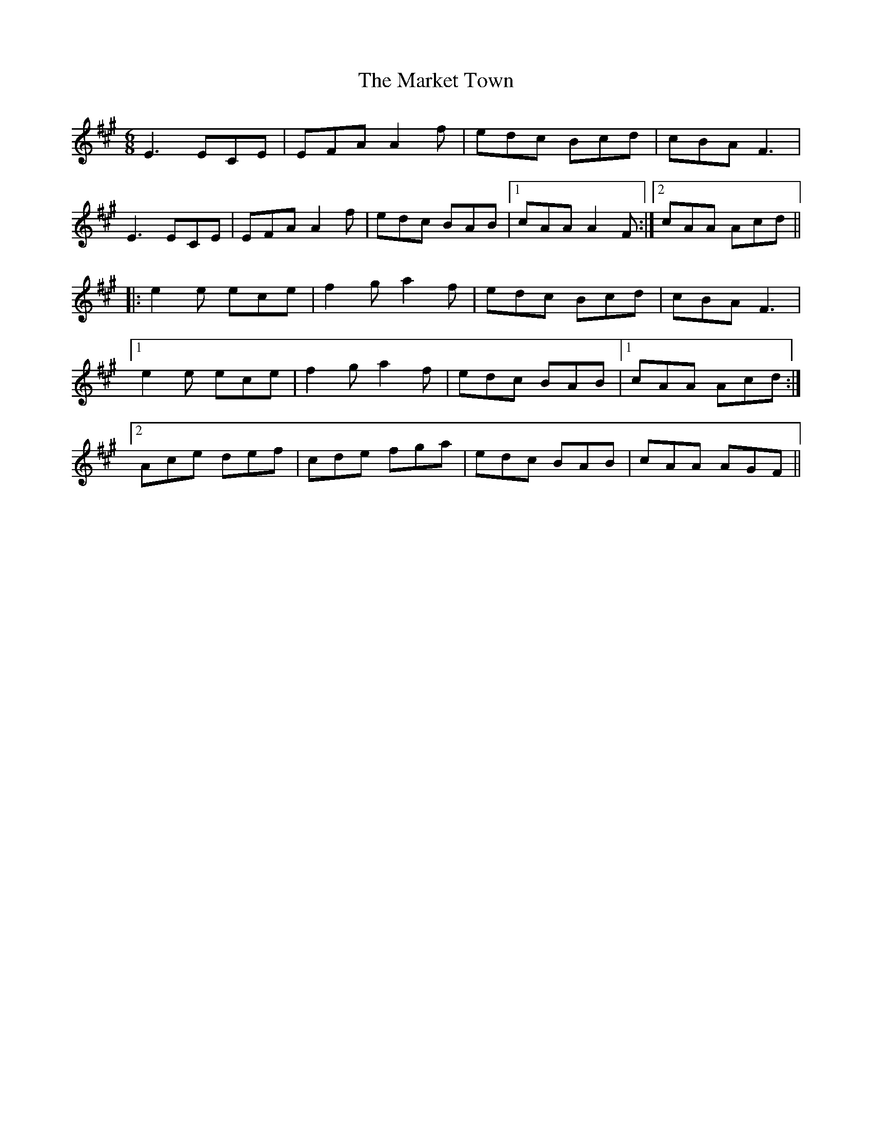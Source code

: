 X: 25587
T: Market Town, The
R: jig
M: 6/8
K: Amajor
E3 ECE|EFA A2 f|edc Bcd|cBA F3|
E3 ECE|EFA A2f|edc BAB|1 cAA A2 F:|2 cAA Acd||
|:e2 e ece|f2 g a2 f|edc Bcd|cBA F3|
[1 e2 e ece|f2 ga2 f|edc BAB|1 cAA Acd:|
[2 Ace def|cde fga|edc BAB|cAA AGF||

